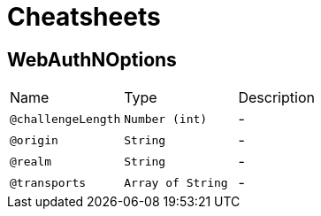 = Cheatsheets

[[WebAuthNOptions]]
== WebAuthNOptions


[cols=">25%,25%,50%"]
[frame="topbot"]
|===
^|Name | Type ^| Description
|[[challengeLength]]`@challengeLength`|`Number (int)`|-
|[[origin]]`@origin`|`String`|-
|[[realm]]`@realm`|`String`|-
|[[transports]]`@transports`|`Array of String`|-
|===

